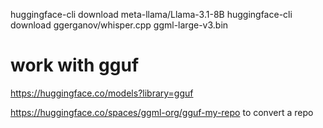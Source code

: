 
huggingface-cli download meta-llama/Llama-3.1-8B
huggingface-cli download ggerganov/whisper.cpp ggml-large-v3.bin


* work with gguf
https://huggingface.co/models?library=gguf

https://huggingface.co/spaces/ggml-org/gguf-my-repo to convert a repo
